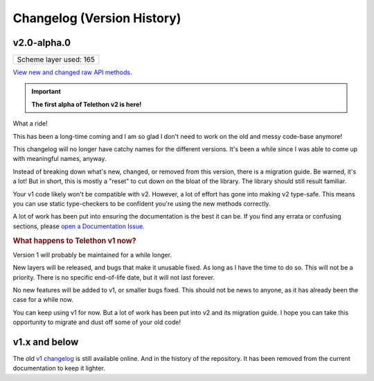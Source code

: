 Changelog (Version History)
===========================

v2.0-alpha.0
------------

+------------------------+
| Scheme layer used: 165 |
+------------------------+

`View new and changed raw API methods <https://diff.telethon.dev/?to=165>`__.

.. important::

    **The first alpha of Telethon v2 is here!**

What a ride!

This has been a long-time coming and I am so glad I don't need to work on the old and messy code-base anymore!

This changelog will no longer have catchy names for the different versions.
It's been a while since I was able to come up with meaningful names, anyway.

Instead of breaking down what's new, changed, or removed from this version, there is a migration guide.
Be warned, it's a lot!
But in short, this is mostly a "reset" to cut down on the bloat of the library.
The library should still result familiar.

.. seealso::

    :doc:`migration-guide`

Your v1 code likely won't be compatible with v2.
However, a lot of effort has gone into making v2 type-safe.
This means you can use static type-checkers to be confident you're using the new methods correctly.

A lot of work has been put into ensuring the documentation is the best it can be.
If you find any errata or confusing sections, please `open a Documentation Issue <https://github.com/LonamiWebs/Telethon/issues/new/choose>`_.

.. rubric:: What happens to Telethon v1 now?

Version 1 will probably be maintained for a while longer.

New layers will be released, and bugs that make it unusable fixed.
As long as I have the time to do so.
This will not be a priority.
There is no specific end-of-life date, but it will not last forever.

No new features will be added to v1, or smaller bugs fixed.
This should not be news to anyone, as it has already been the case for a while now.

You can keep using v1 for now.
But a lot of work has been put into v2 and its migration guide.
I hope you can take this opportunity to migrate and dust off some of your old code!

v1.x and below
--------------

The old `v1 changelog <https://docs.telethon.dev/en/v1/misc/changelog.html>`_ is still available online.
And in the history of the repository.
It has been removed from the current documentation to keep it lighter.
